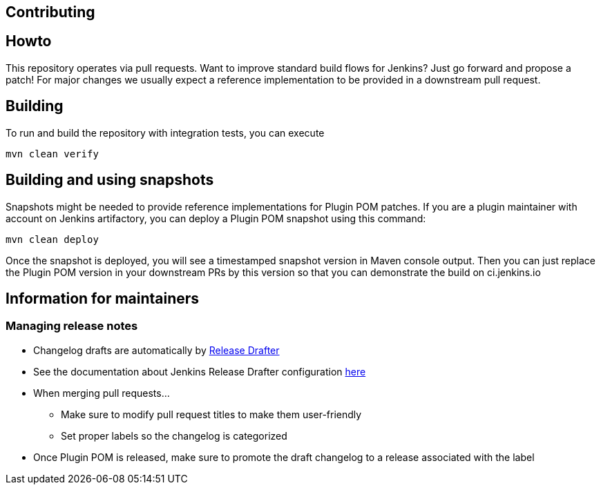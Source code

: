 Contributing
------------

:toc:

## Howto

This repository operates via pull requests.
Want to improve standard build flows for Jenkins? Just go forward and propose a patch!
For major changes we usually expect a reference implementation to be provided in a downstream pull request.

## Building

To run and build the repository with integration tests, you can execute

    mvn clean verify

## Building and using snapshots

Snapshots might be needed to provide reference implementations for Plugin POM patches.
If you are a plugin maintainer with account on Jenkins artifactory,
you can deploy a Plugin POM snapshot using this command:

    mvn clean deploy

Once the snapshot is deployed, you will see a timestamped snapshot version in Maven console output.
Then you can just replace the Plugin POM version in your downstream PRs by this version so that you can demonstrate the build on ci.jenkins.io

## Information for maintainers

### Managing release notes

* Changelog drafts are automatically by link:https://github.com/toolmantim/release-drafter[Release Drafter]
* See the documentation about Jenkins Release Drafter configuration link:https://github.com/jenkinsci/.github/blob/master/docs/release-drafter.adoc[here]
* When merging pull requests...
** Make sure to modify pull request titles to make them user-friendly
** Set proper labels so the changelog is categorized
* Once Plugin POM is released, make sure to promote the draft changelog to a release associated with the label
